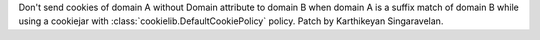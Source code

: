 Don't send cookies of domain A without Domain attribute to domain B when
domain A is a suffix match of domain B while using a cookiejar with
:class:`cookielib.DefaultCookiePolicy` policy. Patch by Karthikeyan
Singaravelan.
